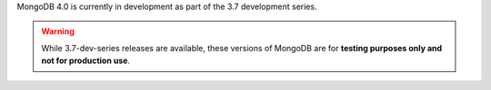 MongoDB 4.0 is currently in development as part of the 3.7
development series.

.. warning::

   While 3.7-dev-series releases are available, these versions of
   MongoDB are for **testing purposes only and not for production use**.